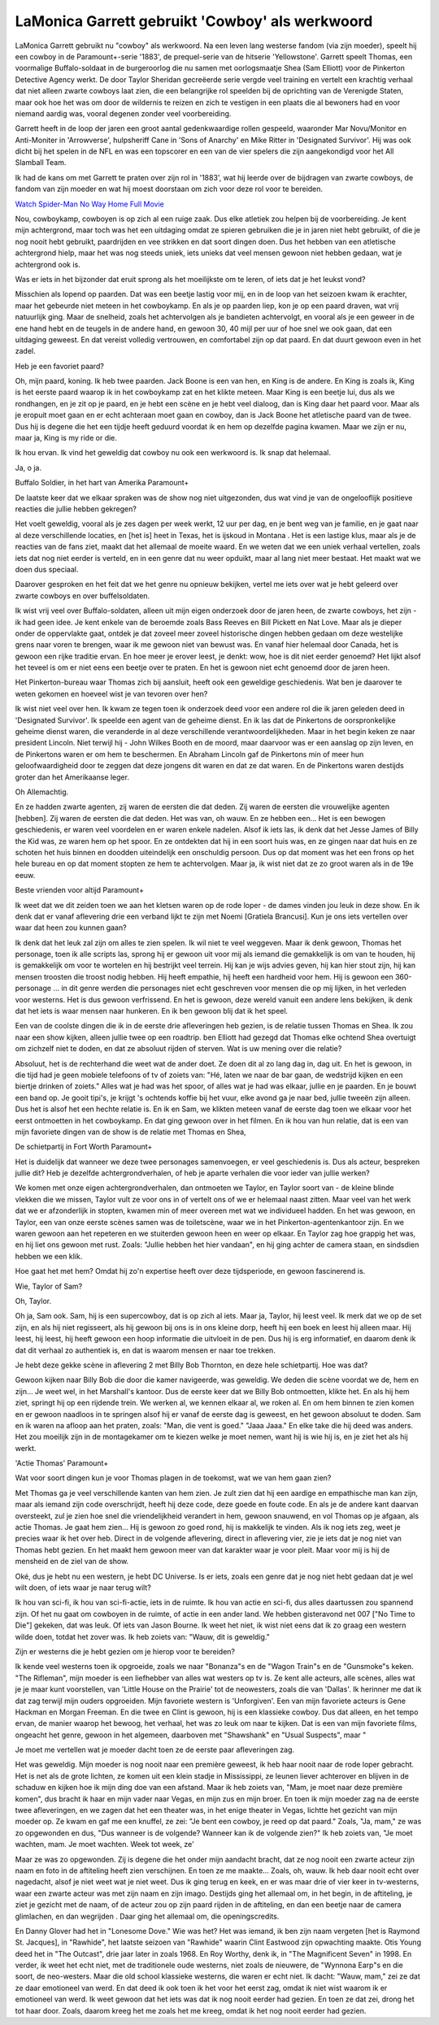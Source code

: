 LaMonica Garrett gebruikt 'Cowboy' als werkwoord
================================================

LaMonica Garrett gebruikt nu "cowboy" als werkwoord. Na een leven lang westerse fandom (via zijn moeder), speelt hij een cowboy in de Paramount+-serie '1883', de prequel-serie van de hitserie 'Yellowstone'. Garrett speelt Thomas, een voormalige Buffalo-soldaat in de burgeroorlog die nu samen met oorlogsmaatje Shea (Sam Elliott) voor de Pinkerton Detective Agency werkt. De door Taylor Sheridan gecreëerde serie vergde veel training en vertelt een krachtig verhaal dat niet alleen zwarte cowboys laat zien, die een belangrijke rol speelden bij de oprichting van de Verenigde Staten, maar ook hoe het was om door de wildernis te reizen en zich te vestigen in een plaats die al bewoners had en voor niemand aardig was, vooral degenen zonder veel voorbereiding.

Garrett heeft in de loop der jaren een groot aantal gedenkwaardige rollen gespeeld, waaronder Mar Novu/Monitor en Anti-Moniter in 'Arrowverse', hulpsheriff Cane in 'Sons of Anarchy' en Mike Ritter in 'Designated Survivor'. Hij was ook dicht bij het spelen in de NFL en was een topscorer en een van de vier spelers die zijn aangekondigd voor het All Slamball Team. 

Ik had de kans om met Garrett te praten over zijn rol in '1883', wat hij leerde over de bijdragen van zwarte cowboys, de fandom van zijn moeder en wat hij moest doorstaan ​​om zich voor deze rol voor te bereiden.

`Watch Spider-Man No Way Home Full Movie <https://www.imdb.com/list/ls517209921/>`_

Nou, cowboykamp, ​​cowboyen is op zich al een ruige zaak. Dus elke atletiek zou helpen bij de voorbereiding. Je kent mijn achtergrond, maar toch was het een uitdaging omdat ze spieren gebruiken die je in jaren niet hebt gebruikt, of die je nog nooit hebt gebruikt, paardrijden en vee strikken en dat soort dingen doen. Dus het hebben van een atletische achtergrond hielp, maar het was nog steeds uniek, iets unieks dat veel mensen gewoon niet hebben gedaan, wat je achtergrond ook is.

Was er iets in het bijzonder dat eruit sprong als het moeilijkste om te leren, of iets dat je het leukst vond?

Misschien als lopend op paarden. Dat was een beetje lastig voor mij, en in de loop van het seizoen kwam ik erachter, maar het gebeurde niet meteen in het cowboykamp. En als je op paarden liep, kon je op een paard draven, wat vrij natuurlijk ging. Maar de snelheid, zoals het achtervolgen als je bandieten achtervolgt, en vooral als je een geweer in de ene hand hebt en de teugels in de andere hand, en gewoon 30, 40 mijl per uur of hoe snel we ook gaan, dat een uitdaging geweest. En dat vereist volledig vertrouwen, en comfortabel zijn op dat paard. En dat duurt gewoon even in het zadel.


Heb je een favoriet paard?

Oh, mijn paard, koning. Ik heb twee paarden. Jack Boone is een van hen, en King is de andere. En King is zoals ik, King is het eerste paard waarop ik in het cowboykamp zat en het klikte meteen. Maar King is een beetje lui, dus als we rondhangen, en je zit op je paard, en je hebt een scène en je hebt veel dialoog, dan is King daar het paard voor. Maar als je eropuit moet gaan en er echt achteraan moet gaan en cowboy, dan is Jack Boone het atletische paard van de twee. Dus hij is degene die het een tijdje heeft geduurd voordat ik en hem op dezelfde pagina kwamen. Maar we zijn er nu, maar ja, King is my ride or die.

Ik hou ervan. Ik vind het geweldig dat cowboy nu ook een werkwoord is. Ik snap dat helemaal.

Ja, o ja.

Buffalo Soldier, in het hart van Amerika
Paramount+

De laatste keer dat we elkaar spraken was de show nog niet uitgezonden, dus wat vind je van de ongelooflijk positieve reacties die jullie hebben gekregen?

Het voelt geweldig, vooral als je zes dagen per week werkt, 12 uur per dag, en je bent weg van je familie, en je gaat naar al deze verschillende locaties, en [het is] heet in Texas, het is ijskoud in Montana . Het is een lastige klus, maar als je de reacties van de fans ziet, maakt dat het allemaal de moeite waard. En we weten dat we een uniek verhaal vertellen, zoals iets dat nog niet eerder is verteld, en in een genre dat nu weer opduikt, maar al lang niet meer bestaat. Het maakt wat we doen dus speciaal.

Daarover gesproken en het feit dat we het genre nu opnieuw bekijken, vertel me iets over wat je hebt geleerd over zwarte cowboys en over buffelsoldaten.

Ik wist vrij veel over Buffalo-soldaten, alleen uit mijn eigen onderzoek door de jaren heen, de zwarte cowboys, het zijn - ik had geen idee. Je kent enkele van de beroemde zoals Bass Reeves en Bill Pickett en Nat Love. Maar als je dieper onder de oppervlakte gaat, ontdek je dat zoveel meer zoveel historische dingen hebben gedaan om deze westelijke grens naar voren te brengen, waar ik me gewoon niet van bewust was. En vanaf hier helemaal door Canada, het is gewoon een rijke traditie ervan. En hoe meer je erover leest, je denkt: wow, hoe is dit niet eerder genoemd? Het lijkt alsof het teveel is om er niet eens een beetje over te praten. En het is gewoon niet echt genoemd door de jaren heen.


Het Pinkerton-bureau waar Thomas zich bij aansluit, heeft ook een geweldige geschiedenis. Wat ben je daarover te weten gekomen en hoeveel wist je van tevoren over hen?

Ik wist niet veel over hen. Ik kwam ze tegen toen ik onderzoek deed voor een andere rol die ik jaren geleden deed in 'Designated Survivor'. Ik speelde een agent van de geheime dienst. En ik las dat de Pinkertons de oorspronkelijke geheime dienst waren, die veranderde in al deze verschillende verantwoordelijkheden. Maar in het begin keken ze naar president Lincoln. Niet terwijl hij - John Wilkes Booth en de moord, maar daarvoor was er een aanslag op zijn leven, en de Pinkertons waren er om hem te beschermen. En Abraham Lincoln gaf de Pinkertons min of meer hun geloofwaardigheid door te zeggen dat deze jongens dit waren en dat ze dat waren. En de Pinkertons waren destijds groter dan het Amerikaanse leger.

Oh Allemachtig.

En ze hadden zwarte agenten, zij waren de eersten die dat deden. Zij waren de eersten die vrouwelijke agenten [hebben]. Zij waren de eersten die dat deden. Het was van, oh wauw. En ze hebben een... Het is een bewogen geschiedenis, er waren veel voordelen en er waren enkele nadelen. Alsof ik iets las, ik denk dat het Jesse James of Billy the Kid was, ze waren hem op het spoor. En ze ontdekten dat hij in een soort huis was, en ze gingen naar dat huis en ze schoten het huis binnen en doodden uiteindelijk een onschuldig persoon. Dus op dat moment was het een frons op het hele bureau en op dat moment stopten ze hem te achtervolgen. Maar ja, ik wist niet dat ze zo groot waren als in de 19e eeuw.

Beste vrienden voor altijd
Paramount+

Ik weet dat we dit zeiden toen we aan het kletsen waren op de rode loper - de dames vinden jou leuk in deze show. En ik denk dat er vanaf aflevering drie een verband lijkt te zijn met Noemi [Gratiela Brancusi]. Kun je ons iets vertellen over waar dat heen zou kunnen gaan?

Ik denk dat het leuk zal zijn om alles te zien spelen. Ik wil niet te veel weggeven. Maar ik denk gewoon, Thomas het personage, toen ik alle scripts las, sprong hij er gewoon uit voor mij als iemand die gemakkelijk is om van te houden, hij is gemakkelijk om voor te wortelen en hij bestrijkt veel terrein. Hij kan je wijs advies geven, hij kan hier stout zijn, hij kan mensen troosten die troost nodig hebben. Hij heeft empathie, hij heeft een hardheid voor hem. Hij is gewoon een 360-personage ... in dit genre werden die personages niet echt geschreven voor mensen die op mij lijken, in het verleden voor westerns. Het is dus gewoon verfrissend. En het is gewoon, deze wereld vanuit een andere lens bekijken, ik denk dat het iets is waar mensen naar hunkeren. En ik ben gewoon blij dat ik het speel.

Een van de coolste dingen die ik in de eerste drie afleveringen heb gezien, is de relatie tussen Thomas en Shea. Ik zou naar een show kijken, alleen jullie twee op een roadtrip. ben Elliott had gezegd dat Thomas elke ochtend Shea overtuigt om zichzelf niet te doden, en dat ze absoluut rijden of sterven. Wat is uw mening over die relatie?

Absoluut, het is de rechterhand die weet wat de ander doet. Ze doen dit al zo lang dag in, dag uit. En het is gewoon, in die tijd had je geen mobiele telefoons of tv of zoiets van: "Hé, laten we naar de bar gaan, de wedstrijd kijken en een biertje drinken of zoiets." Alles wat je had was het spoor, of alles wat je had was elkaar, jullie en je paarden. En je bouwt een band op. Je gooit tipi's, je krijgt 's ochtends koffie bij het vuur, elke avond ga je naar bed, jullie tweeën zijn alleen. Dus het is alsof het een hechte relatie is. En ik en Sam, we klikten meteen vanaf de eerste dag toen we elkaar voor het eerst ontmoetten in het cowboykamp. En dat ging gewoon over in het filmen. En ik hou van hun relatie, dat is een van mijn favoriete dingen van de show is de relatie met Thomas en Shea,

De schietpartij in Fort Worth
Paramount+

Het is duidelijk dat wanneer we deze twee personages samenvoegen, er veel geschiedenis is. Dus als acteur, bespreken jullie dit? Heb je dezelfde achtergrondverhalen, of heb je aparte verhalen die voor ieder van jullie werken?

We komen met onze eigen achtergrondverhalen, dan ontmoeten we Taylor, en Taylor soort van - de kleine blinde vlekken die we missen, Taylor vult ze voor ons in of vertelt ons of we er helemaal naast zitten. Maar veel van het werk dat we er afzonderlijk in stopten, kwamen min of meer overeen met wat we individueel hadden. En het was gewoon, en Taylor, een van onze eerste scènes samen was de toiletscène, waar we in het Pinkerton-agentenkantoor zijn. En we waren gewoon aan het repeteren en we stuiterden gewoon heen en weer op elkaar. En Taylor zag hoe grappig het was, en hij liet ons gewoon met rust. Zoals: "Jullie hebben het hier vandaan", en hij ging achter de camera staan, en sindsdien hebben we een klik.


Hoe gaat het met hem? Omdat hij zo'n expertise heeft over deze tijdsperiode, en gewoon fascinerend is.

Wie, Taylor of Sam?

Oh, Taylor.

Oh ja, Sam ook. Sam, hij is een supercowboy, dat is op zich al iets. Maar ja, Taylor, hij leest veel. Ik merk dat we op de set zijn, en als hij niet regisseert, als hij gewoon bij ons is in ons kleine dorp, heeft hij een boek en leest hij alleen maar. Hij leest, hij leest, hij heeft gewoon een hoop informatie die uitvloeit in de pen. Dus hij is erg informatief, en daarom denk ik dat dit verhaal zo authentiek is, en dat is waarom mensen er naar toe trekken.

Je hebt deze gekke scène in aflevering 2 met Billy Bob Thornton, en deze hele schietpartij. Hoe was dat?

Gewoon kijken naar Billy Bob die door die kamer navigeerde, was geweldig. We deden die scène voordat we de, hem en zijn... Je weet wel, in het Marshall's kantoor. Dus de eerste keer dat we Billy Bob ontmoetten, klikte het. En als hij hem ziet, springt hij op een rijdende trein. We werken al, we kennen elkaar al, we roken al. En om hem binnen te zien komen en er gewoon naadloos in te springen alsof hij er vanaf de eerste dag is geweest, en het gewoon absoluut te doden. Sam en ik waren na afloop aan het praten, zoals: "Man, die vent is goed." "Jaaa Jaaa." En elke take die hij deed was anders. Het zou moeilijk zijn in de montagekamer om te kiezen welke je moet nemen, want hij is wie hij is, en je ziet het als hij werkt.

'Actie Thomas'
Paramount+

Wat voor soort dingen kun je voor Thomas plagen in de toekomst, wat we van hem gaan zien?

Met Thomas ga je veel verschillende kanten van hem zien. Je zult zien dat hij een aardige en empathische man kan zijn, maar als iemand zijn code overschrijdt, heeft hij deze code, deze goede en foute code. En als je de andere kant daarvan oversteekt, zul je zien hoe snel die vriendelijkheid verandert in hem, gewoon snauwend, en vol Thomas op je afgaan, als actie Thomas. Je gaat hem zien... Hij is gewoon zo goed rond, hij is makkelijk te vinden. Als ik nog iets zeg, weet je precies waar ik het over heb. Direct in de volgende aflevering, direct in aflevering vier, zie je iets dat je nog niet van Thomas hebt gezien. En het maakt hem gewoon meer van dat karakter waar je voor pleit. Maar voor mij is hij de mensheid en de ziel van de show.

Oké, dus je hebt nu een western, je hebt DC Universe. Is er iets, zoals een genre dat je nog niet hebt gedaan dat je wel wilt doen, of iets waar je naar terug wilt?

Ik hou van sci-fi, ik hou van sci-fi-actie, iets in de ruimte. Ik hou van actie en sci-fi, dus alles daartussen zou spannend zijn. Of het nu gaat om cowboyen in de ruimte, of actie in een ander land. We hebben gisteravond net 007 ["No Time to Die"] gekeken, dat was leuk. Of iets van Jason Bourne. Ik weet het niet, ik wist niet eens dat ik zo graag een western wilde doen, totdat het zover was. Ik heb zoiets van: "Wauw, dit is geweldig."


Zijn er westerns die je hebt gezien om je hierop voor te bereiden?

Ik kende veel westerns toen ik opgroeide, zoals we naar "Bonanza"s en de "Wagon Train"s en de "Gunsmoke"s keken. "The Rifleman", mijn moeder is een liefhebber van alles wat westers op tv is. Ze kent alle acteurs, alle scènes, alles wat je je maar kunt voorstellen, van 'Little House on the Prairie' tot de neowesters, zoals die van 'Dallas'. Ik herinner me dat ik dat zag terwijl mijn ouders opgroeiden. Mijn favoriete western is 'Unforgiven'. Een van mijn favoriete acteurs is Gene Hackman en Morgan Freeman. En die twee en Clint is gewoon, hij is een klassieke cowboy. Dus dat alleen, en het tempo ervan, de manier waarop het bewoog, het verhaal, het was zo leuk om naar te kijken. Dat is een van mijn favoriete films, ongeacht het genre, gewoon in het algemeen, daarboven met "Shawshank" en "Usual Suspects", maar "

Je moet me vertellen wat je moeder dacht toen ze de eerste paar afleveringen zag.

Het was geweldig. Mijn moeder is nog nooit naar een première geweest, ik heb haar nooit naar de rode loper gebracht. Het is net als de grote lichten, ze komen uit een klein stadje in Mississippi, ze leunen liever achterover en blijven in de schaduw en kijken hoe ik mijn ding doe van een afstand. Maar ik heb zoiets van, "Mam, je moet naar deze première komen", dus bracht ik haar en mijn vader naar Vegas, en mijn zus en mijn broer. En toen ik mijn moeder zag na de eerste twee afleveringen, en we zagen dat het een theater was, in het enige theater in Vegas, lichtte het gezicht van mijn moeder op. Ze kwam en gaf me een knuffel, ze zei: "Je bent een cowboy, je reed op dat paard." Zoals, "Ja, mam," ze was zo opgewonden en dus, "Dus wanneer is de volgende? Wanneer kan ik de volgende zien?" Ik heb zoiets van, "Je moet wachten, mam. Je moet wachten. Week tot week, ze'

Maar ze was zo opgewonden. Zij is degene die het onder mijn aandacht bracht, dat ze nog nooit een zwarte acteur zijn naam en foto in de aftiteling heeft zien verschijnen. En toen ze me maakte... Zoals, oh, wauw. Ik heb daar nooit echt over nagedacht, alsof je niet weet wat je niet weet. Dus ik ging terug en keek, en er was maar drie of vier keer in tv-westerns, waar een zwarte acteur was met zijn naam en zijn imago. Destijds ging het allemaal om, in het begin, in de aftiteling, je ziet je gezicht met de naam, of de acteur zou op zijn paard rijden in de aftiteling, en dan een beetje naar de camera glimlachen, en dan wegrijden . Daar ging het allemaal om, die openingscredits.

En Danny Glover had het in "Lonesome Dove." Wie was het? Het was iemand, ik ben zijn naam vergeten [het is Raymond St. Jacques], in "Rawhide", het laatste seizoen van "Rawhide" waarin Clint Eastwood zijn opwachting maakte. Otis Young deed het in "The Outcast", drie jaar later in zoals 1968. En Roy Worthy, denk ik, in "The Magnificent Seven" in 1998. En verder, ik weet het echt niet, met de traditionele oude westerns, niet zoals de nieuwere, de "Wynnona Earp"s en die soort, de neo-westers. Maar die old school klassieke westerns, die waren er echt niet. Ik dacht: "Wauw, mam," zei ze dat ze daar emotioneel van werd. En dat deed ik ook toen ik het voor het eerst zag, omdat ik niet wist waarom ik er emotioneel van werd. Ik weet gewoon dat het iets was dat ik nog nooit eerder had gezien. En toen ze dat zei, drong het tot haar door. Zoals, daarom kreeg het me zoals het me kreeg, omdat ik het nog nooit eerder had gezien.
